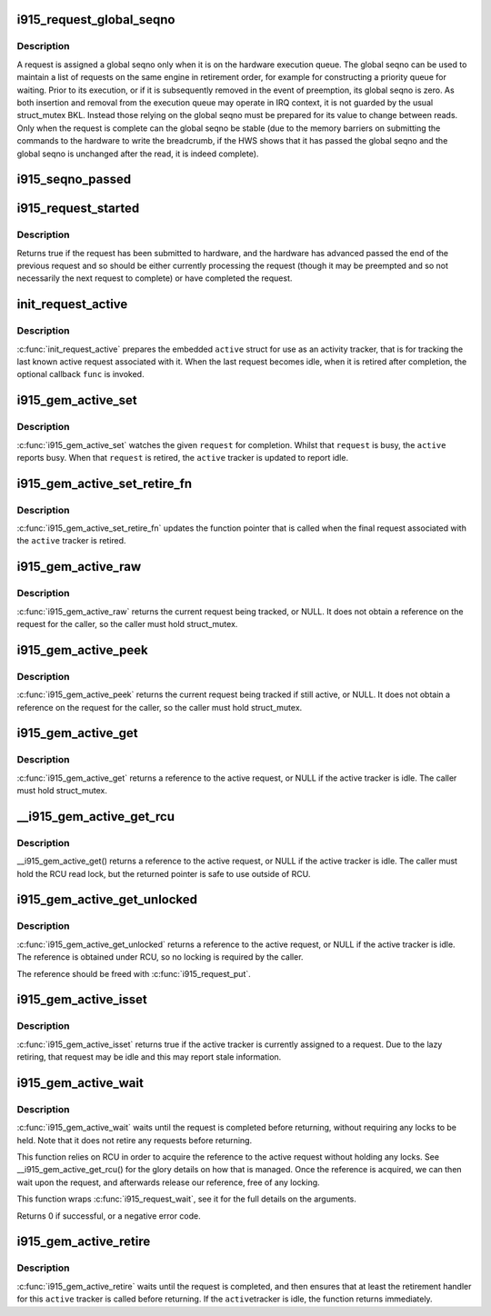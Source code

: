 .. -*- coding: utf-8; mode: rst -*-
.. src-file: drivers/gpu/drm/i915/i915_request.h

.. _`i915_request_global_seqno`:

i915_request_global_seqno
=========================

.. c:function:: u32 i915_request_global_seqno(const struct i915_request *request)

    report the current global seqno \ ``request``\  - the request

    :param request:
        *undescribed*
    :type request: const struct i915_request \*

.. _`i915_request_global_seqno.description`:

Description
-----------

A request is assigned a global seqno only when it is on the hardware
execution queue. The global seqno can be used to maintain a list of
requests on the same engine in retirement order, for example for
constructing a priority queue for waiting. Prior to its execution, or
if it is subsequently removed in the event of preemption, its global
seqno is zero. As both insertion and removal from the execution queue
may operate in IRQ context, it is not guarded by the usual struct_mutex
BKL. Instead those relying on the global seqno must be prepared for its
value to change between reads. Only when the request is complete can
the global seqno be stable (due to the memory barriers on submitting
the commands to the hardware to write the breadcrumb, if the HWS shows
that it has passed the global seqno and the global seqno is unchanged
after the read, it is indeed complete).

.. _`i915_seqno_passed`:

i915_seqno_passed
=================

.. c:function:: bool i915_seqno_passed(u32 seq1, u32 seq2)

    :param seq1:
        *undescribed*
    :type seq1: u32

    :param seq2:
        *undescribed*
    :type seq2: u32

.. _`i915_request_started`:

i915_request_started
====================

.. c:function:: bool i915_request_started(const struct i915_request *rq)

    check if the request has begun being executed

    :param rq:
        the request
    :type rq: const struct i915_request \*

.. _`i915_request_started.description`:

Description
-----------

Returns true if the request has been submitted to hardware, and the hardware
has advanced passed the end of the previous request and so should be either
currently processing the request (though it may be preempted and so
not necessarily the next request to complete) or have completed the request.

.. _`init_request_active`:

init_request_active
===================

.. c:function:: void init_request_active(struct i915_gem_active *active, i915_gem_retire_fn retire)

    prepares the activity tracker for use \ ``active``\  - the active tracker \ ``func``\  - a callback when then the tracker is retired (becomes idle), can be NULL

    :param active:
        *undescribed*
    :type active: struct i915_gem_active \*

    :param retire:
        *undescribed*
    :type retire: i915_gem_retire_fn

.. _`init_request_active.description`:

Description
-----------

\ :c:func:`init_request_active`\  prepares the embedded \ ``active``\  struct for use as
an activity tracker, that is for tracking the last known active request
associated with it. When the last request becomes idle, when it is retired
after completion, the optional callback \ ``func``\  is invoked.

.. _`i915_gem_active_set`:

i915_gem_active_set
===================

.. c:function:: void i915_gem_active_set(struct i915_gem_active *active, struct i915_request *request)

    updates the tracker to watch the current request \ ``active``\  - the active tracker \ ``request``\  - the request to watch

    :param active:
        *undescribed*
    :type active: struct i915_gem_active \*

    :param request:
        *undescribed*
    :type request: struct i915_request \*

.. _`i915_gem_active_set.description`:

Description
-----------

\ :c:func:`i915_gem_active_set`\  watches the given \ ``request``\  for completion. Whilst
that \ ``request``\  is busy, the \ ``active``\  reports busy. When that \ ``request``\  is
retired, the \ ``active``\  tracker is updated to report idle.

.. _`i915_gem_active_set_retire_fn`:

i915_gem_active_set_retire_fn
=============================

.. c:function:: void i915_gem_active_set_retire_fn(struct i915_gem_active *active, i915_gem_retire_fn fn, struct mutex *mutex)

    updates the retirement callback \ ``active``\  - the active tracker \ ``fn``\  - the routine called when the request is retired \ ``mutex``\  - struct_mutex used to guard retirements

    :param active:
        *undescribed*
    :type active: struct i915_gem_active \*

    :param fn:
        *undescribed*
    :type fn: i915_gem_retire_fn

    :param mutex:
        *undescribed*
    :type mutex: struct mutex \*

.. _`i915_gem_active_set_retire_fn.description`:

Description
-----------

\ :c:func:`i915_gem_active_set_retire_fn`\  updates the function pointer that
is called when the final request associated with the \ ``active``\  tracker
is retired.

.. _`i915_gem_active_raw`:

i915_gem_active_raw
===================

.. c:function:: struct i915_request *i915_gem_active_raw(const struct i915_gem_active *active, struct mutex *mutex)

    return the active request \ ``active``\  - the active tracker

    :param active:
        *undescribed*
    :type active: const struct i915_gem_active \*

    :param mutex:
        *undescribed*
    :type mutex: struct mutex \*

.. _`i915_gem_active_raw.description`:

Description
-----------

\ :c:func:`i915_gem_active_raw`\  returns the current request being tracked, or NULL.
It does not obtain a reference on the request for the caller, so the caller
must hold struct_mutex.

.. _`i915_gem_active_peek`:

i915_gem_active_peek
====================

.. c:function:: struct i915_request *i915_gem_active_peek(const struct i915_gem_active *active, struct mutex *mutex)

    report the active request being monitored \ ``active``\  - the active tracker

    :param active:
        *undescribed*
    :type active: const struct i915_gem_active \*

    :param mutex:
        *undescribed*
    :type mutex: struct mutex \*

.. _`i915_gem_active_peek.description`:

Description
-----------

\ :c:func:`i915_gem_active_peek`\  returns the current request being tracked if
still active, or NULL. It does not obtain a reference on the request
for the caller, so the caller must hold struct_mutex.

.. _`i915_gem_active_get`:

i915_gem_active_get
===================

.. c:function:: struct i915_request *i915_gem_active_get(const struct i915_gem_active *active, struct mutex *mutex)

    return a reference to the active request \ ``active``\  - the active tracker

    :param active:
        *undescribed*
    :type active: const struct i915_gem_active \*

    :param mutex:
        *undescribed*
    :type mutex: struct mutex \*

.. _`i915_gem_active_get.description`:

Description
-----------

\ :c:func:`i915_gem_active_get`\  returns a reference to the active request, or NULL
if the active tracker is idle. The caller must hold struct_mutex.

.. _`__i915_gem_active_get_rcu`:

\__i915_gem_active_get_rcu
==========================

.. c:function:: struct i915_request *__i915_gem_active_get_rcu(const struct i915_gem_active *active)

    return a reference to the active request \ ``active``\  - the active tracker

    :param active:
        *undescribed*
    :type active: const struct i915_gem_active \*

.. _`__i915_gem_active_get_rcu.description`:

Description
-----------

\__i915_gem_active_get() returns a reference to the active request, or NULL
if the active tracker is idle. The caller must hold the RCU read lock, but
the returned pointer is safe to use outside of RCU.

.. _`i915_gem_active_get_unlocked`:

i915_gem_active_get_unlocked
============================

.. c:function:: struct i915_request *i915_gem_active_get_unlocked(const struct i915_gem_active *active)

    return a reference to the active request \ ``active``\  - the active tracker

    :param active:
        *undescribed*
    :type active: const struct i915_gem_active \*

.. _`i915_gem_active_get_unlocked.description`:

Description
-----------

\ :c:func:`i915_gem_active_get_unlocked`\  returns a reference to the active request,
or NULL if the active tracker is idle. The reference is obtained under RCU,
so no locking is required by the caller.

The reference should be freed with \ :c:func:`i915_request_put`\ .

.. _`i915_gem_active_isset`:

i915_gem_active_isset
=====================

.. c:function:: bool i915_gem_active_isset(const struct i915_gem_active *active)

    report whether the active tracker is assigned \ ``active``\  - the active tracker

    :param active:
        *undescribed*
    :type active: const struct i915_gem_active \*

.. _`i915_gem_active_isset.description`:

Description
-----------

\ :c:func:`i915_gem_active_isset`\  returns true if the active tracker is currently
assigned to a request. Due to the lazy retiring, that request may be idle
and this may report stale information.

.. _`i915_gem_active_wait`:

i915_gem_active_wait
====================

.. c:function:: int i915_gem_active_wait(const struct i915_gem_active *active, unsigned int flags)

    waits until the request is completed \ ``active``\  - the active request on which to wait \ ``flags``\  - how to wait \ ``timeout``\  - how long to wait at most \ ``rps``\  - userspace client to charge for a waitboost

    :param active:
        *undescribed*
    :type active: const struct i915_gem_active \*

    :param flags:
        *undescribed*
    :type flags: unsigned int

.. _`i915_gem_active_wait.description`:

Description
-----------

\ :c:func:`i915_gem_active_wait`\  waits until the request is completed before
returning, without requiring any locks to be held. Note that it does not
retire any requests before returning.

This function relies on RCU in order to acquire the reference to the active
request without holding any locks. See \__i915_gem_active_get_rcu() for the
glory details on how that is managed. Once the reference is acquired, we
can then wait upon the request, and afterwards release our reference,
free of any locking.

This function wraps \ :c:func:`i915_request_wait`\ , see it for the full details on
the arguments.

Returns 0 if successful, or a negative error code.

.. _`i915_gem_active_retire`:

i915_gem_active_retire
======================

.. c:function:: int i915_gem_active_retire(struct i915_gem_active *active, struct mutex *mutex)

    waits until the request is retired \ ``active``\  - the active request on which to wait

    :param active:
        *undescribed*
    :type active: struct i915_gem_active \*

    :param mutex:
        *undescribed*
    :type mutex: struct mutex \*

.. _`i915_gem_active_retire.description`:

Description
-----------

\ :c:func:`i915_gem_active_retire`\  waits until the request is completed,
and then ensures that at least the retirement handler for this
\ ``active``\  tracker is called before returning. If the \ ``active``\ 
tracker is idle, the function returns immediately.

.. This file was automatic generated / don't edit.

